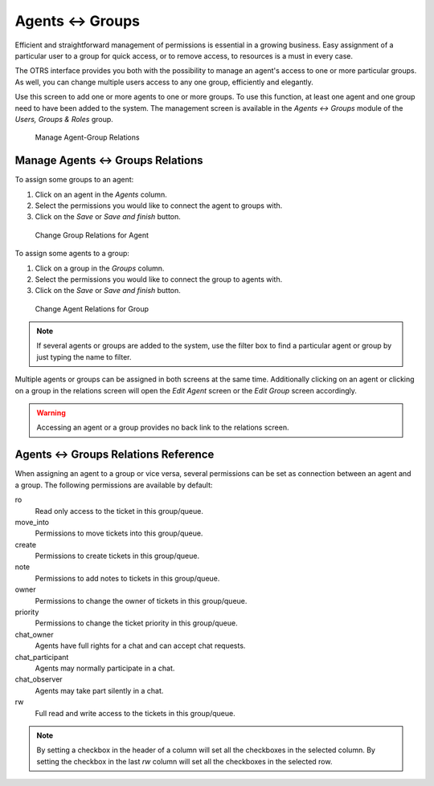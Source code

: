 Agents ↔ Groups
===============

Efficient and straightforward management of permissions is essential in a growing business. Easy assignment of a particular user to a group for quick access, or to remove access, to resources is a must in every case.

The OTRS interface provides you both with the possibility to manage an agent's access to one or more particular groups. As well, you can change multiple users access to any one group, efficiently and elegantly.

Use this screen to add one or more agents to one or more groups. To use this function, at least one agent and one group need to have been added to the system. The management screen is available in the *Agents ↔ Groups* module of the *Users, Groups & Roles* group.

.. figure:: images/agent-group-management.png
   :alt: Manage Agent-Group Relations

   Manage Agent-Group Relations


Manage Agents ↔ Groups Relations
--------------------------------

To assign some groups to an agent:

1. Click on an agent in the *Agents* column.
2. Select the permissions you would like to connect the agent to groups with.
3. Click on the *Save* or *Save and finish* button.

.. figure:: images/agent-group-agent.png
   :alt: Change Group Relations for Agent

   Change Group Relations for Agent

To assign some agents to a group:

1. Click on a group in the *Groups* column.
2. Select the permissions you would like to connect the group to agents with.
3. Click on the *Save* or *Save and finish* button.

.. figure:: images/agent-group-group.png
   :alt: Change Agent Relations for Group

   Change Agent Relations for Group

.. note::

   If several agents or groups are added to the system, use the filter box to find a particular agent or group by just typing the name to filter.

Multiple agents or groups can be assigned in both screens at the same time. Additionally clicking on an agent or clicking on a group in the relations screen will open the *Edit Agent* screen or the *Edit Group* screen accordingly.

.. warning::

   Accessing an agent or a group provides no back link to the relations screen.


Agents ↔ Groups Relations Reference
-----------------------------------

When assigning an agent to a group or vice versa, several permissions can be set as connection between an agent and a group. The following permissions are available by default:

ro
   Read only access to the ticket in this group/queue.

move_into
   Permissions to move tickets into this group/queue.

create
   Permissions to create tickets in this group/queue.

note
   Permissions to add notes to tickets in this group/queue.

owner
   Permissions to change the owner of tickets in this group/queue.

priority
   Permissions to change the ticket priority in this group/queue.

chat_owner
   Agents have full rights for a chat and can accept chat requests.

chat_participant
   Agents may normally participate in a chat.

chat_observer
   Agents may take part silently in a chat.

rw
   Full read and write access to the tickets in this group/queue.

.. seealso::

   Not all available permissions are shown by default. See :sysconfig:`System::Permission <core.html#system-permission>` setting for permissions that can be added. These additional permissions can be added:

   stats
      Gives access to the stats page.

   bounce
      Permissions to bounce an email message (with bounce button in *Ticket Zoom* screen).

   compose
      Permissions to compose an answer for a ticket.

   customer
      Permissions to change the customer of a ticket.

   forward
      Permissions to forward a message (with the forward button).

   pending
      Permissions to set a ticket to pending.

   phone
      Permissions to add a phone call to a ticket.

   responsible
      Permissions to change the responsible agent for a ticket.

.. note::

   By setting a checkbox in the header of a column will set all the checkboxes in the selected column. By setting the checkbox in the last *rw* column will set all the checkboxes in the selected row.
